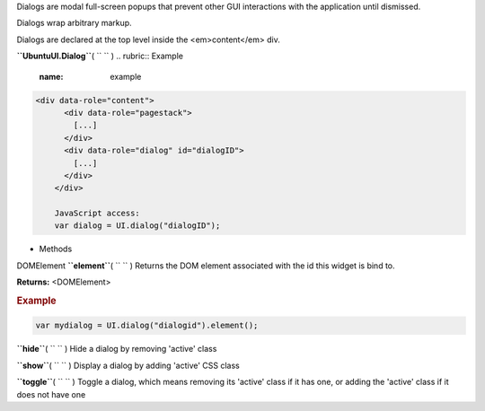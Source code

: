 
Dialogs are modal full-screen popups that prevent other GUI interactions
with the application until dismissed.

Dialogs wrap arbitrary markup.

Dialogs are declared at the top level inside the <em>content</em> div.

**``UbuntuUI.Dialog``**\ ( ``  `` )
.. rubric:: Example
   :name: example

.. code:: code

     <div data-role="content">
           <div data-role="pagestack">
             [...]
           </div>
           <div data-role="dialog" id="dialogID">
             [...]
           </div>
         </div>

         JavaScript access:
         var dialog = UI.dialog("dialogID");

-  Methods

DOMElement **``element``**\ ( ``  `` )
Returns the DOM element associated with the id this widget is bind to.

**Returns:** <DOMElement>

.. rubric:: Example
   :name: example-1

.. code:: code

       var mydialog = UI.dialog("dialogid").element();

**``hide``**\ ( ``  `` )
Hide a dialog by removing 'active' class

**``show``**\ ( ``  `` )
Display a dialog by adding 'active' CSS class

**``toggle``**\ ( ``  `` )
Toggle a dialog, which means removing its 'active' class if it has one,
or adding the 'active' class if it does not have one

